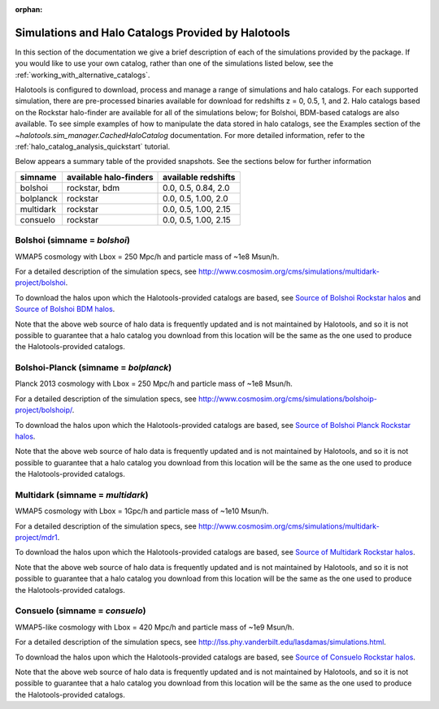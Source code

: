 :orphan:

.. _supported_sim_list:

*****************************************************
Simulations and Halo Catalogs Provided by Halotools
*****************************************************

In this section of the documentation we give a brief description of each of the simulations provided by the package. If you would like to use your own catalog, rather than one of the simulations listed below, see the :ref:`working_with_alternative_catalogs`.

Halotools is configured to download, process and manage a range of
simulations and halo catalogs.
For each supported simulation, there are pre-processed binaries available
for download for redshifts z = 0, 0.5, 1, and 2.
Halo catalogs based on the Rockstar halo-finder are available for all
of the simulations below; for Bolshoi, BDM-based catalogs are also available.
To see simple examples of how to manipulate the data stored in halo catalogs,
see the Examples section of the `~halotools.sim_manager.CachedHaloCatalog` documentation.
For more detailed information, refer to the :ref:`halo_catalog_analysis_quickstart` tutorial.

Below appears a summary table of the provided snapshots. See the sections below for further information

============  ===========================  ======================
simname          available halo-finders     available redshifts
============  ===========================  ======================
bolshoi       rockstar, bdm                0.0, 0.5, 0.84, 2.0
bolplanck     rockstar                     0.0, 0.5, 1.00, 2.0
multidark     rockstar                     0.0, 0.5, 1.00, 2.15
consuelo      rockstar                     0.0, 0.5, 1.00, 2.15
============  ===========================  ======================



Bolshoi (simname = `bolshoi`)
==================================
WMAP5 cosmology with Lbox = 250 Mpc/h and particle mass of ~1e8 Msun/h.

For a detailed description of the simulation specs, see
http://www.cosmosim.org/cms/simulations/multidark-project/bolshoi.

To download the halos upon which the Halotools-provided catalogs are based, see
`Source of Bolshoi Rockstar halos <http://www.slac.stanford.edu/~behroozi/Bolshoi_Catalogs/>`_
and `Source of Bolshoi BDM halos <http://www.slac.stanford.edu/~behroozi/Bolshoi_Catalogs_BDM/>`_.

Note that the above web source of halo data is frequently updated and is not maintained
by Halotools, and so it is not possible to guarantee that a halo catalog you download
from this location will be the same as the one used to produce the Halotools-provided catalogs.

Bolshoi-Planck (simname = `bolplanck`)
====================================================================
Planck 2013 cosmology with Lbox = 250 Mpc/h and particle mass of ~1e8 Msun/h.

For a detailed description of the simulation specs, see
http://www.cosmosim.org/cms/simulations/bolshoip-project/bolshoip/.

To download the halos upon which the Halotools-provided catalogs are based, see
`Source of Bolshoi Planck Rockstar halos <http://www.slac.stanford.edu/~behroozi/BPlanck_Hlists/>`_.

Note that the above web source of halo data is frequently updated and is not maintained
by Halotools, and so it is not possible to guarantee that a halo catalog you download
from this location will be the same as the one used to produce the Halotools-provided catalogs.

Multidark (simname = `multidark`)
====================================================================
WMAP5 cosmology with Lbox = 1Gpc/h and particle mass of ~1e10 Msun/h.

For a detailed description of the simulation specs, see
http://www.cosmosim.org/cms/simulations/multidark-project/mdr1.

To download the halos upon which the Halotools-provided catalogs are based, see
`Source of Multidark Rockstar halos <http://slac.stanford.edu/~behroozi/MultiDark_Hlists_Rockstar/>`_.

Note that the above web source of halo data is frequently updated and is not maintained
by Halotools, and so it is not possible to guarantee that a halo catalog you download
from this location will be the same as the one used to produce the Halotools-provided catalogs.

Consuelo (simname = `consuelo`)
====================================================================
WMAP5-like cosmology with Lbox = 420 Mpc/h and particle mass of ~1e9 Msun/h.

For a detailed description of the simulation specs, see
http://lss.phy.vanderbilt.edu/lasdamas/simulations.html.

To download the halos upon which the Halotools-provided catalogs are based, see
`Source of Consuelo Rockstar halos <http://www.slac.stanford.edu/~behroozi/Consuelo_Catalogs/>`_.

Note that the above web source of halo data is frequently updated and is not maintained
by Halotools, and so it is not possible to guarantee that a halo catalog you download
from this location will be the same as the one used to produce the Halotools-provided catalogs.



